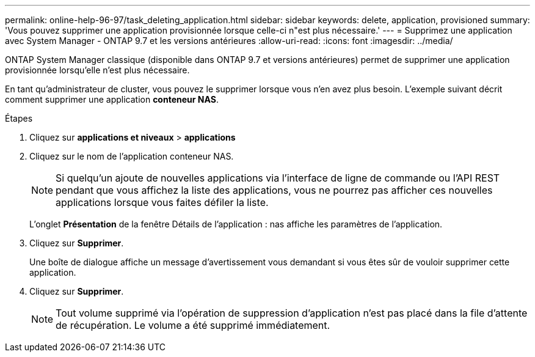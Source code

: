 ---
permalink: online-help-96-97/task_deleting_application.html 
sidebar: sidebar 
keywords: delete, application, provisioned 
summary: 'Vous pouvez supprimer une application provisionnée lorsque celle-ci n"est plus nécessaire.' 
---
= Supprimez une application avec System Manager - ONTAP 9.7 et les versions antérieures
:allow-uri-read: 
:icons: font
:imagesdir: ../media/


[role="lead"]
ONTAP System Manager classique (disponible dans ONTAP 9.7 et versions antérieures) permet de supprimer une application provisionnée lorsqu'elle n'est plus nécessaire.

En tant qu'administrateur de cluster, vous pouvez le supprimer lorsque vous n'en avez plus besoin. L'exemple suivant décrit comment supprimer une application *conteneur NAS*.

.Étapes
. Cliquez sur *applications et niveaux* > *applications*
. Cliquez sur le nom de l'application conteneur NAS.
+
[NOTE]
====
Si quelqu'un ajoute de nouvelles applications via l'interface de ligne de commande ou l'API REST pendant que vous affichez la liste des applications, vous ne pourrez pas afficher ces nouvelles applications lorsque vous faites défiler la liste.

====
+
L'onglet *Présentation* de la fenêtre Détails de l'application : nas affiche les paramètres de l'application.

. Cliquez sur *Supprimer*.
+
Une boîte de dialogue affiche un message d'avertissement vous demandant si vous êtes sûr de vouloir supprimer cette application.

. Cliquez sur *Supprimer*.
+
[NOTE]
====
Tout volume supprimé via l'opération de suppression d'application n'est pas placé dans la file d'attente de récupération. Le volume a été supprimé immédiatement.

====

